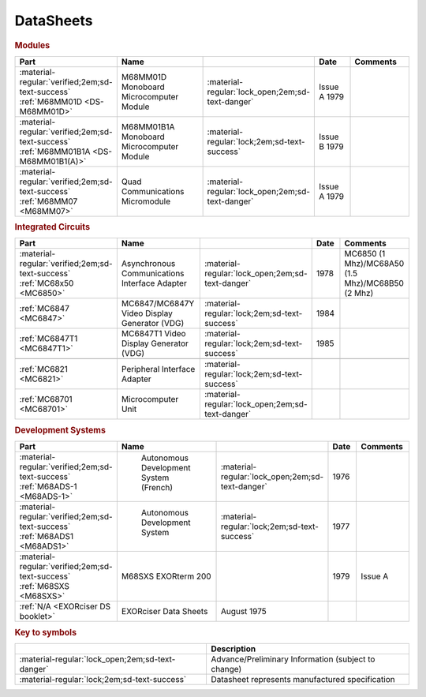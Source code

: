 .. _datasheets page:

DataSheets
==========

.. rubric:: Modules

.. csv-table:: 
   :header: "Part","Name","","Date","Comments" 
   :widths: 27,34,7,15,22
   
   ":material-regular:`verified;2em;sd-text-success` :ref:`M68MM01D <DS-M68MM01D>`","M68MM01D Monoboard Microcomputer Module",":material-regular:`lock_open;2em;sd-text-danger`","Issue A 1979"
   ":material-regular:`verified;2em;sd-text-success` :ref:`M68MM01B1A <DS-M68MM01B1(A)>`","M68MM01B1A Monoboard Microcomputer Module",":material-regular:`lock;2em;sd-text-success`","Issue B 1979"
   ":material-regular:`verified;2em;sd-text-success` :ref:`M68MM07 <M68MM07>`","Quad Communications Micromodule",":material-regular:`lock_open;2em;sd-text-danger`","Issue A 1979",""


.. rubric:: Integrated Circuits

.. csv-table:: 
   :header: "Part","Name","","Date","Comments" 
   :widths: 27,34,7,15,22

   ":material-regular:`verified;2em;sd-text-success` :ref:`MC68x50 <MC6850>`","Asynchronous Communications Interface Adapter",":material-regular:`lock_open;2em;sd-text-danger`","1978","MC6850 (1 Mhz)/MC68A50 (1.5 Mhz)/MC68B50 (2 Mhz)"
   ":ref:`MC6847 <MC6847>`","MC6847/MC6847Y Video Display Generator (VDG)",":material-regular:`lock;2em;sd-text-success`","1984",""
   ":ref:`MC6847T1 <MC6847T1>`","MC6847T1 Video Display Generator (VDG)",":material-regular:`lock;2em;sd-text-success`","1985",""

   ":ref:`MC6821 <MC6821>`","Peripheral Interface Adapter",":material-regular:`lock;2em;sd-text-success`","",""
   ":ref:`MC68701 <MC68701>`","Microcomputer Unit",":material-regular:`lock_open;2em;sd-text-danger`","",""

.. rubric:: Development Systems

.. csv-table::
   :header: "Part","Name","","Date","Comments" 
   :widths: 27,34,7,15,22

   ":material-regular:`verified;2em;sd-text-success` :ref:`M68ADS-1 <M68ADS-1>`"," Autonomous Development System (French)",":material-regular:`lock_open;2em;sd-text-danger`","1976",""    
   ":material-regular:`verified;2em;sd-text-success` :ref:`M68ADS1 <M68ADS1>`"," Autonomous Development System",":material-regular:`lock;2em;sd-text-success`","1977",""
   ":material-regular:`verified;2em;sd-text-success` :ref:`M68SXS <M68SXS>`","M68SXS EXORterm 200","","1979","Issue A"
   ":ref:`N/A <EXORciser DS booklet>`","EXORciser Data Sheets","August 1975",""


.. rubric:: Key to symbols

.. csv-table:: 
   :header: "","Description"
   :widths: auto
   
   ":material-regular:`lock_open;2em;sd-text-danger`","Advance/Preliminary Information (subject to change)"
   ":material-regular:`lock;2em;sd-text-success`","Datasheet represents manufactured specification"
